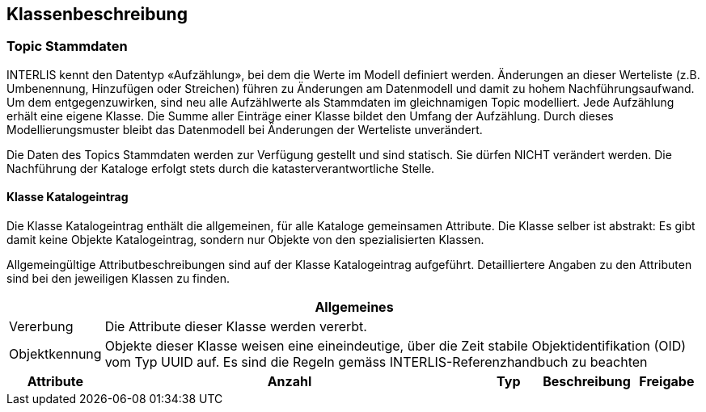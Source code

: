 == Klassenbeschreibung
=== Topic Stammdaten
INTERLIS kennt den Datentyp «Aufzählung», bei dem die Werte im Modell definiert werden. Änderungen an dieser Werteliste (z.B. Umbenennung, Hinzufügen oder Streichen) führen zu Änderungen am Datenmodell und damit zu hohem Nachführungsaufwand. Um dem entgegenzuwirken, sind neu alle Aufzählwerte als Stammdaten im gleichnamigen Topic modelliert. Jede Aufzählung erhält eine eigene Klasse. Die Summe aller Einträge einer Klasse bildet den Umfang der Aufzählung. Durch dieses Modellierungsmuster bleibt das Datenmodell bei Änderungen der Werteliste unverändert. +

Die Daten des Topics +Stammdaten+ werden zur Verfügung gestellt und sind statisch. Sie dürfen NICHT verändert werden. Die Nachführung der Kataloge erfolgt stets durch die katasterverantwortliche Stelle.

==== Klasse Katalogeintrag
Die Klasse +Katalogeintrag+ enthält die allgemeinen, für alle Kataloge gemeinsamen Attribute. Die Klasse selber ist abstrakt: Es gibt damit keine Objekte +Katalogeintrag+, sondern nur Objekte von den spezialisierten Klassen. +

Allgemeingültige Attributbeschreibungen sind auf der Klasse +Katalogeintrag+ aufgeführt. Detailliertere Angaben zu den Attributen sind bei den jeweiligen Klassen zu finden.

[cols="10%, 60%, 10%, 10%, 10%"]
|=======
5+h| Allgemeines
| Vererbung 4+| Die Attribute dieser Klasse werden vererbt.
| Objektkennung 4+| Objekte dieser Klasse weisen eine eineindeutige, über die Zeit stabile Objektidentifikation (OID) vom Typ UUID auf. Es sind die Regeln gemäss INTERLIS-Referenzhandbuch zu beachten
h| Attribute h| Anzahl h| Typ h| Beschreibung h|Freigabe

|=======
